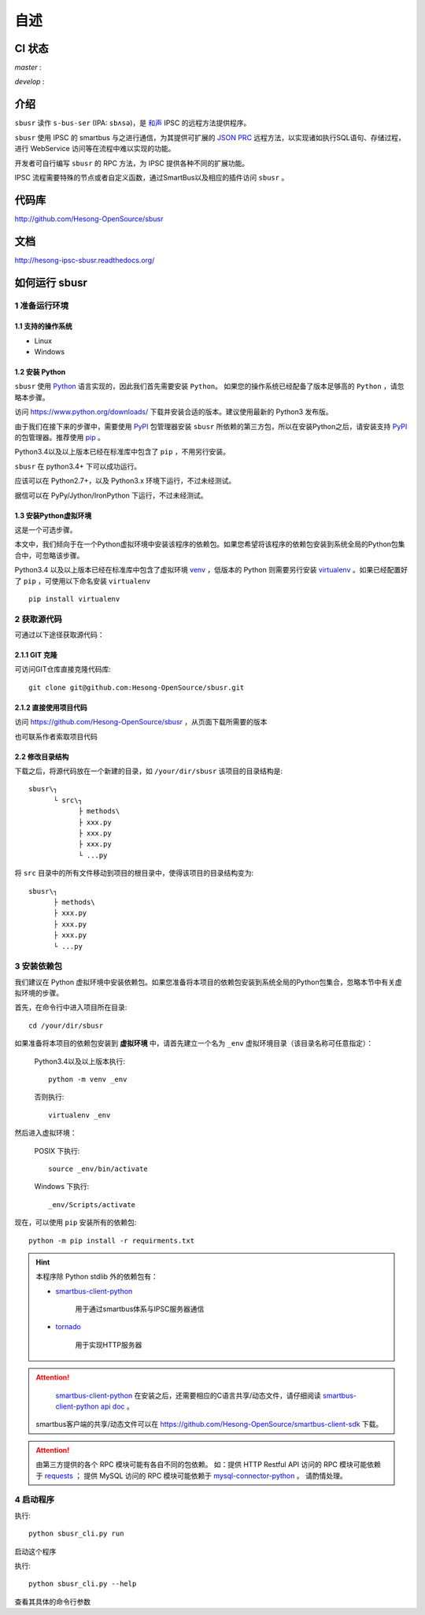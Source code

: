 ########
自述
########

CI 状态
#######

`master` :

.. image:: https://travis-ci.org/Hesong-OpenSource/sbusr.svg?branch=master
    :target: https://travis-ci.org/Hesong-OpenSource/sbusr

`develop` :

.. image:: https://travis-ci.org/Hesong-OpenSource/sbusr.svg?branch=develop
    :target: https://travis-ci.org/Hesong-OpenSource/sbusr

介绍
######

``sbusr`` 读作 ``s-bus-ser`` (IPA: ``sbʌsə``)，是 `和声 <http://www.hesong.net>`_ IPSC 的远程方法提供程序。

``sbusr`` 使用 IPSC 的 smartbus 与之进行通信，为其提供可扩展的 `JSON PRC <www.jsonrpc.org/specification>`_ 远程方法，以实现诸如执行SQL语句、存储过程，进行 WebService 访问等在流程中难以实现的功能。

开发者可自行编写 ``sbusr`` 的 RPC 方法，为 IPSC 提供各种不同的扩展功能。

IPSC 流程需要特殊的节点或者自定义函数，通过SmartBus以及相应的插件访问 ``sbusr`` 。

代码库
#######

http://github.com/Hesong-OpenSource/sbusr

文档
#####

http://hesong-ipsc-sbusr.readthedocs.org/

如何运行 sbusr
#################

1 准备运行环境
*****************

1.1 支持的操作系统
===================

* Linux
* Windows

1.2 安装 Python
=================

``sbusr`` 使用 `Python <https://www.python.org>`_ 语言实现的，因此我们首先需要安装 ``Python``。
如果您的操作系统已经配备了版本足够高的 ``Python`` ，请忽略本步骤。

访问 https://www.python.org/downloads/ 下载并安装合适的版本。建议使用最新的 Python3 发布版。

由于我们在接下来的步骤中，需要使用 `PyPI <https://pypi.python.org/pypi>`_ 包管理器安装 ``sbusr`` 所依赖的第三方包，所以在安装Python之后，请安装支持 `PyPI <https://pypi.python.org/pypi>`_ 的包管理器。推荐使用 `pip <https://pypi.python.org/pypi/pip>`_ 。

Python3.4以及以上版本已经在标准库中包含了 ``pip`` ，不用另行安装。

``sbusr`` 在 python3.4+ 下可以成功运行。

应该可以在 Python2.7+，以及 Python3.x 环境下运行，不过未经测试。

据信可以在 PyPy/Jython/IronPython 下运行，不过未经测试。

1.3 安装Python虚拟环境
======================

这是一个可选步骤。

本文中，我们倾向于在一个Python虚拟环境中安装该程序的依赖包。如果您希望将该程序的依赖包安装到系统全局的Python包集合中，可忽略该步骤。

Python3.4 以及以上版本已经在标准库中包含了虚拟环境 `venv <https://docs.python.org/3/library/venv.html>`_ ，低版本的 Python 则需要另行安装 `virtualenv <https://pypi.python.org/pypi/virtualenv>`_ 。如果已经配置好了 ``pip`` ，可使用以下命名安装 ``virtualenv`` ::

    pip install virtualenv

2 获取源代码
*************

可通过以下途径获取源代码：

2.1.1 GIT 克隆
==================
可访问GIT仓库直接克隆代码库::

    git clone git@github.com:Hesong-OpenSource/sbusr.git

2.1.2 直接使用项目代码
======================

访问 https://github.com/Hesong-OpenSource/sbusr ，从页面下载所需要的版本

也可联系作者索取项目代码

2.2 修改目录结构
=================

下载之后，将源代码放在一个新建的目录，如 ``/your/dir/sbusr``
该项目的目录结构是::

    sbusr\┐
          └ src\┐
                ├ methods\
                ├ xxx.py
                ├ xxx.py
                ├ xxx.py
                └ ...py

将 ``src`` 目录中的所有文件移动到项目的根目录中，使得该项目的目录结构变为::

    sbusr\┐
          ├ methods\
          ├ xxx.py
          ├ xxx.py
          ├ xxx.py
          └ ...py    

3 安装依赖包
*************

我们建议在 Python 虚拟环境中安装依赖包。如果您准备将本项目的依赖包安装到系统全局的Python包集合，忽略本节中有关虚拟环境的步骤。

首先，在命令行中进入项目所在目录::

    cd /your/dir/sbusr

如果准备将本项目的依赖包安装到 **虚拟环境** 中，请首先建立一个名为 ``_env`` 虚拟环境目录（该目录名称可任意指定）：

    Python3.4以及以上版本执行::

        python -m venv _env

    否则执行::

        virtualenv _env

然后进入虚拟环境：

    POSIX 下执行::

        source _env/bin/activate

    Windows 下执行::

        _env/Scripts/activate

现在，可以使用 ``pip`` 安装所有的依赖包::

    python -m pip install -r requirments.txt

.. hint::
  
  本程序除 Python stdlib 外的依赖包有：

  * `smartbus-client-python <https://pypi.python.org/pypi/smartbus-client-python>`_
  
  	用于通过smartbus体系与IPSC服务器通信

  * `tornado <http://www.tornadoweb.org/>`_ 

  	用于实现HTTP服务器

.. attention::

	`smartbus-client-python <https://pypi.python.org/pypi/smartbus-client-python>`_  在安装之后，还需要相应的C语言共享/动态文件，请仔细阅读 `smartbus-client-python api doc <https://readthedocs.org/projects/smartbus-client-python>`_ 。

    smartbus客户端的共享/动态文件可以在 https://github.com/Hesong-OpenSource/smartbus-client-sdk 下载。

.. attention::

    由第三方提供的各个 RPC 模块可能有各自不同的包依赖。
    如：提供 HTTP Restful API 访问的 RPC 模块可能依赖于 `requests <https://pypi.python.org/pypi/requests>`_ ；
    提供 MySQL 访问的 RPC 模块可能依赖于 `mysql-connector-python <dev.mysql.com/doc/connector-python/en/>`_ 。
    请酌情处理。

4 启动程序
**************

执行::

    python sbusr_cli.py run

启动这个程序

执行::

    python sbusr_cli.py --help

查看其具体的命令行参数
